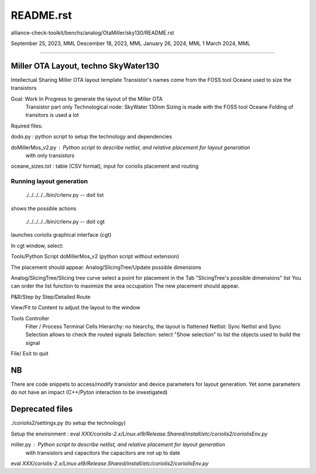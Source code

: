 README.rst
==========
alliance-check-toolkit/benchs/analog/OtaMiller/sky130/README.rst

September 25, 2023, MML
Descember 18, 2023, MML
January 26, 2024, MML
1 March 2024, MML

--------------------------

Miller OTA Layout, techno SkyWater130
---------------------------------------

Intellectual Sharing
Miller OTA layout template
Transistor's names come from the FOSS tool Oceane used to size the transistors

Goal:  Work In Progress to generate the layout of the Miller OTA
       Transistor part only
       Technological node: SkyWater 130nm
       Sizing is made with the FOSS tool Oceane
       Folding of transitors is used a lot

Rquired files:

dodo.py           : python script to setup the technology and dependencies

doMillerMos_v2.py : Python script to describe netlist, and relative placement for layout generation
                    with only transistors

oceane_sizes.txt  : table (CSV format), input for coriolis placement and routing

-------------------------
Running layout generation
-------------------------
 ./../../../../bin/crlenv.py -- doit list
shows the possible actions

 ./../../../../bin/crlenv.py -- doit cgt
launches coriolis graphical interface (cgt)

In cgt window, select:

Tools/Python Script
doMillerMos_v2 (python script without extension)

The placement should appear. 
Analog/SlicingTree/Update possible dimensions

Analog/SlicingTree/Slicing tree curve
select a point for placement in the Tab "SlicingTree's possible dimensions" list
You can order the list function to maximize the area occupation
The new placement should appear. 

P&R/Step by Step/Detailed Route

View/Fit to Content to adjust the layout to the window

Tools Controller
      Filter / Process Terminal Cells
      Hierarchy: no hiearchy, the layout is flattened
      Netlist: Sync Netlist and Sync Selection allows to check the routed signals
      Selection: select "Show selection" to list the objects used to build the signal

File/ Exit to quit

NB
----
There are code snippets to access/modify transistor and device parameters 
for layout generation.
Yet some parameters do not have an impact (C++/Pyton interaction to be investigated)

Deprecated files
----------------
./coriolis2/settings.py (to setup the technology)

Setup the environment :
eval `XXX/coriolis-2.x/Linux.el9/Release.Shared/install/etc/coriolis2/coriolisEnv.py`

miller.py    : Python script to describe netlist, and relative placement for layout generation
               with transistors and capacitors
               the capacitors are not up to date

eval `XXX/coriolis-2.x/Linux.el9/Release.Shared/install/etc/coriolis2/coriolisEnv.py`



